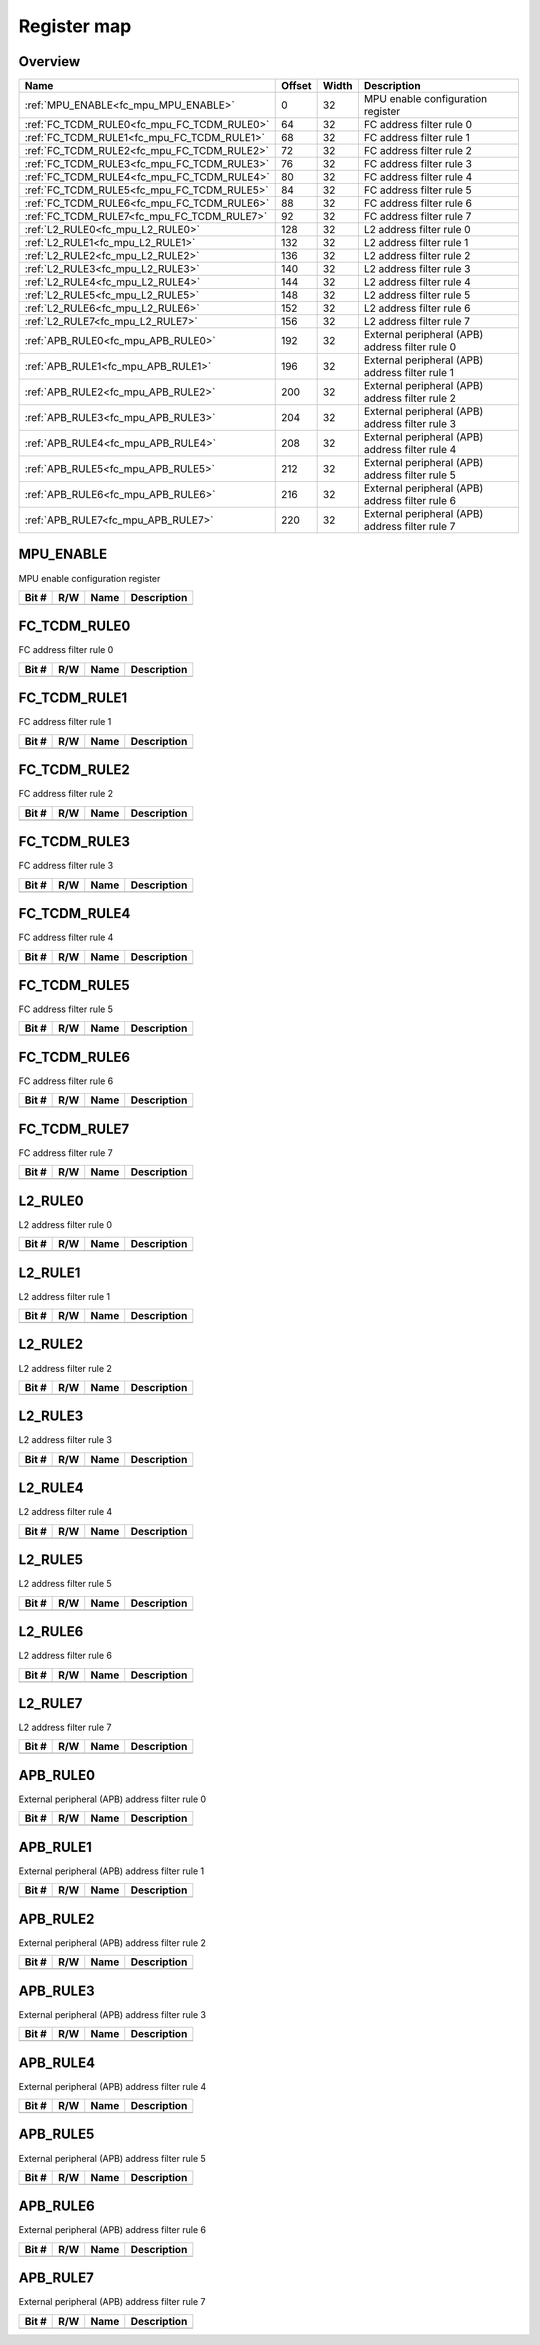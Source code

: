 .. 
   Input file: docs/IP_REFERENCES/FC_MPU_reference.md

Register map
^^^^^^^^^^^^


Overview
""""""""

.. table:: 

    +------------------------------------------+------+-----+-----------------------------------------------+
    |                   Name                   |Offset|Width|                  Description                  |
    +==========================================+======+=====+===============================================+
    |:ref:`MPU_ENABLE<fc_mpu_MPU_ENABLE>`      |     0|   32|MPU enable configuration register              |
    +------------------------------------------+------+-----+-----------------------------------------------+
    |:ref:`FC_TCDM_RULE0<fc_mpu_FC_TCDM_RULE0>`|    64|   32|FC address filter rule 0                       |
    +------------------------------------------+------+-----+-----------------------------------------------+
    |:ref:`FC_TCDM_RULE1<fc_mpu_FC_TCDM_RULE1>`|    68|   32|FC address filter rule 1                       |
    +------------------------------------------+------+-----+-----------------------------------------------+
    |:ref:`FC_TCDM_RULE2<fc_mpu_FC_TCDM_RULE2>`|    72|   32|FC address filter rule 2                       |
    +------------------------------------------+------+-----+-----------------------------------------------+
    |:ref:`FC_TCDM_RULE3<fc_mpu_FC_TCDM_RULE3>`|    76|   32|FC address filter rule 3                       |
    +------------------------------------------+------+-----+-----------------------------------------------+
    |:ref:`FC_TCDM_RULE4<fc_mpu_FC_TCDM_RULE4>`|    80|   32|FC address filter rule 4                       |
    +------------------------------------------+------+-----+-----------------------------------------------+
    |:ref:`FC_TCDM_RULE5<fc_mpu_FC_TCDM_RULE5>`|    84|   32|FC address filter rule 5                       |
    +------------------------------------------+------+-----+-----------------------------------------------+
    |:ref:`FC_TCDM_RULE6<fc_mpu_FC_TCDM_RULE6>`|    88|   32|FC address filter rule 6                       |
    +------------------------------------------+------+-----+-----------------------------------------------+
    |:ref:`FC_TCDM_RULE7<fc_mpu_FC_TCDM_RULE7>`|    92|   32|FC address filter rule 7                       |
    +------------------------------------------+------+-----+-----------------------------------------------+
    |:ref:`L2_RULE0<fc_mpu_L2_RULE0>`          |   128|   32|L2 address filter rule 0                       |
    +------------------------------------------+------+-----+-----------------------------------------------+
    |:ref:`L2_RULE1<fc_mpu_L2_RULE1>`          |   132|   32|L2 address filter rule 1                       |
    +------------------------------------------+------+-----+-----------------------------------------------+
    |:ref:`L2_RULE2<fc_mpu_L2_RULE2>`          |   136|   32|L2 address filter rule 2                       |
    +------------------------------------------+------+-----+-----------------------------------------------+
    |:ref:`L2_RULE3<fc_mpu_L2_RULE3>`          |   140|   32|L2 address filter rule 3                       |
    +------------------------------------------+------+-----+-----------------------------------------------+
    |:ref:`L2_RULE4<fc_mpu_L2_RULE4>`          |   144|   32|L2 address filter rule 4                       |
    +------------------------------------------+------+-----+-----------------------------------------------+
    |:ref:`L2_RULE5<fc_mpu_L2_RULE5>`          |   148|   32|L2 address filter rule 5                       |
    +------------------------------------------+------+-----+-----------------------------------------------+
    |:ref:`L2_RULE6<fc_mpu_L2_RULE6>`          |   152|   32|L2 address filter rule 6                       |
    +------------------------------------------+------+-----+-----------------------------------------------+
    |:ref:`L2_RULE7<fc_mpu_L2_RULE7>`          |   156|   32|L2 address filter rule 7                       |
    +------------------------------------------+------+-----+-----------------------------------------------+
    |:ref:`APB_RULE0<fc_mpu_APB_RULE0>`        |   192|   32|External peripheral (APB) address filter rule 0|
    +------------------------------------------+------+-----+-----------------------------------------------+
    |:ref:`APB_RULE1<fc_mpu_APB_RULE1>`        |   196|   32|External peripheral (APB) address filter rule 1|
    +------------------------------------------+------+-----+-----------------------------------------------+
    |:ref:`APB_RULE2<fc_mpu_APB_RULE2>`        |   200|   32|External peripheral (APB) address filter rule 2|
    +------------------------------------------+------+-----+-----------------------------------------------+
    |:ref:`APB_RULE3<fc_mpu_APB_RULE3>`        |   204|   32|External peripheral (APB) address filter rule 3|
    +------------------------------------------+------+-----+-----------------------------------------------+
    |:ref:`APB_RULE4<fc_mpu_APB_RULE4>`        |   208|   32|External peripheral (APB) address filter rule 4|
    +------------------------------------------+------+-----+-----------------------------------------------+
    |:ref:`APB_RULE5<fc_mpu_APB_RULE5>`        |   212|   32|External peripheral (APB) address filter rule 5|
    +------------------------------------------+------+-----+-----------------------------------------------+
    |:ref:`APB_RULE6<fc_mpu_APB_RULE6>`        |   216|   32|External peripheral (APB) address filter rule 6|
    +------------------------------------------+------+-----+-----------------------------------------------+
    |:ref:`APB_RULE7<fc_mpu_APB_RULE7>`        |   220|   32|External peripheral (APB) address filter rule 7|
    +------------------------------------------+------+-----+-----------------------------------------------+

.. _fc_mpu_MPU_ENABLE:

MPU_ENABLE
""""""""""

MPU enable configuration register

.. table:: 

    +-----+---+----+-----------+
    |Bit #|R/W|Name|Description|
    +=====+===+====+===========+
    +-----+---+----+-----------+

.. _fc_mpu_FC_TCDM_RULE0:

FC_TCDM_RULE0
"""""""""""""

FC address filter rule 0

.. table:: 

    +-----+---+----+-----------+
    |Bit #|R/W|Name|Description|
    +=====+===+====+===========+
    +-----+---+----+-----------+

.. _fc_mpu_FC_TCDM_RULE1:

FC_TCDM_RULE1
"""""""""""""

FC address filter rule 1

.. table:: 

    +-----+---+----+-----------+
    |Bit #|R/W|Name|Description|
    +=====+===+====+===========+
    +-----+---+----+-----------+

.. _fc_mpu_FC_TCDM_RULE2:

FC_TCDM_RULE2
"""""""""""""

FC address filter rule 2

.. table:: 

    +-----+---+----+-----------+
    |Bit #|R/W|Name|Description|
    +=====+===+====+===========+
    +-----+---+----+-----------+

.. _fc_mpu_FC_TCDM_RULE3:

FC_TCDM_RULE3
"""""""""""""

FC address filter rule 3

.. table:: 

    +-----+---+----+-----------+
    |Bit #|R/W|Name|Description|
    +=====+===+====+===========+
    +-----+---+----+-----------+

.. _fc_mpu_FC_TCDM_RULE4:

FC_TCDM_RULE4
"""""""""""""

FC address filter rule 4

.. table:: 

    +-----+---+----+-----------+
    |Bit #|R/W|Name|Description|
    +=====+===+====+===========+
    +-----+---+----+-----------+

.. _fc_mpu_FC_TCDM_RULE5:

FC_TCDM_RULE5
"""""""""""""

FC address filter rule 5

.. table:: 

    +-----+---+----+-----------+
    |Bit #|R/W|Name|Description|
    +=====+===+====+===========+
    +-----+---+----+-----------+

.. _fc_mpu_FC_TCDM_RULE6:

FC_TCDM_RULE6
"""""""""""""

FC address filter rule 6

.. table:: 

    +-----+---+----+-----------+
    |Bit #|R/W|Name|Description|
    +=====+===+====+===========+
    +-----+---+----+-----------+

.. _fc_mpu_FC_TCDM_RULE7:

FC_TCDM_RULE7
"""""""""""""

FC address filter rule 7

.. table:: 

    +-----+---+----+-----------+
    |Bit #|R/W|Name|Description|
    +=====+===+====+===========+
    +-----+---+----+-----------+

.. _fc_mpu_L2_RULE0:

L2_RULE0
""""""""

L2 address filter rule 0

.. table:: 

    +-----+---+----+-----------+
    |Bit #|R/W|Name|Description|
    +=====+===+====+===========+
    +-----+---+----+-----------+

.. _fc_mpu_L2_RULE1:

L2_RULE1
""""""""

L2 address filter rule 1

.. table:: 

    +-----+---+----+-----------+
    |Bit #|R/W|Name|Description|
    +=====+===+====+===========+
    +-----+---+----+-----------+

.. _fc_mpu_L2_RULE2:

L2_RULE2
""""""""

L2 address filter rule 2

.. table:: 

    +-----+---+----+-----------+
    |Bit #|R/W|Name|Description|
    +=====+===+====+===========+
    +-----+---+----+-----------+

.. _fc_mpu_L2_RULE3:

L2_RULE3
""""""""

L2 address filter rule 3

.. table:: 

    +-----+---+----+-----------+
    |Bit #|R/W|Name|Description|
    +=====+===+====+===========+
    +-----+---+----+-----------+

.. _fc_mpu_L2_RULE4:

L2_RULE4
""""""""

L2 address filter rule 4

.. table:: 

    +-----+---+----+-----------+
    |Bit #|R/W|Name|Description|
    +=====+===+====+===========+
    +-----+---+----+-----------+

.. _fc_mpu_L2_RULE5:

L2_RULE5
""""""""

L2 address filter rule 5

.. table:: 

    +-----+---+----+-----------+
    |Bit #|R/W|Name|Description|
    +=====+===+====+===========+
    +-----+---+----+-----------+

.. _fc_mpu_L2_RULE6:

L2_RULE6
""""""""

L2 address filter rule 6

.. table:: 

    +-----+---+----+-----------+
    |Bit #|R/W|Name|Description|
    +=====+===+====+===========+
    +-----+---+----+-----------+

.. _fc_mpu_L2_RULE7:

L2_RULE7
""""""""

L2 address filter rule 7

.. table:: 

    +-----+---+----+-----------+
    |Bit #|R/W|Name|Description|
    +=====+===+====+===========+
    +-----+---+----+-----------+

.. _fc_mpu_APB_RULE0:

APB_RULE0
"""""""""

External peripheral (APB) address filter rule 0

.. table:: 

    +-----+---+----+-----------+
    |Bit #|R/W|Name|Description|
    +=====+===+====+===========+
    +-----+---+----+-----------+

.. _fc_mpu_APB_RULE1:

APB_RULE1
"""""""""

External peripheral (APB) address filter rule 1

.. table:: 

    +-----+---+----+-----------+
    |Bit #|R/W|Name|Description|
    +=====+===+====+===========+
    +-----+---+----+-----------+

.. _fc_mpu_APB_RULE2:

APB_RULE2
"""""""""

External peripheral (APB) address filter rule 2

.. table:: 

    +-----+---+----+-----------+
    |Bit #|R/W|Name|Description|
    +=====+===+====+===========+
    +-----+---+----+-----------+

.. _fc_mpu_APB_RULE3:

APB_RULE3
"""""""""

External peripheral (APB) address filter rule 3

.. table:: 

    +-----+---+----+-----------+
    |Bit #|R/W|Name|Description|
    +=====+===+====+===========+
    +-----+---+----+-----------+

.. _fc_mpu_APB_RULE4:

APB_RULE4
"""""""""

External peripheral (APB) address filter rule 4

.. table:: 

    +-----+---+----+-----------+
    |Bit #|R/W|Name|Description|
    +=====+===+====+===========+
    +-----+---+----+-----------+

.. _fc_mpu_APB_RULE5:

APB_RULE5
"""""""""

External peripheral (APB) address filter rule 5

.. table:: 

    +-----+---+----+-----------+
    |Bit #|R/W|Name|Description|
    +=====+===+====+===========+
    +-----+---+----+-----------+

.. _fc_mpu_APB_RULE6:

APB_RULE6
"""""""""

External peripheral (APB) address filter rule 6

.. table:: 

    +-----+---+----+-----------+
    |Bit #|R/W|Name|Description|
    +=====+===+====+===========+
    +-----+---+----+-----------+

.. _fc_mpu_APB_RULE7:

APB_RULE7
"""""""""

External peripheral (APB) address filter rule 7

.. table:: 

    +-----+---+----+-----------+
    |Bit #|R/W|Name|Description|
    +=====+===+====+===========+
    +-----+---+----+-----------+
